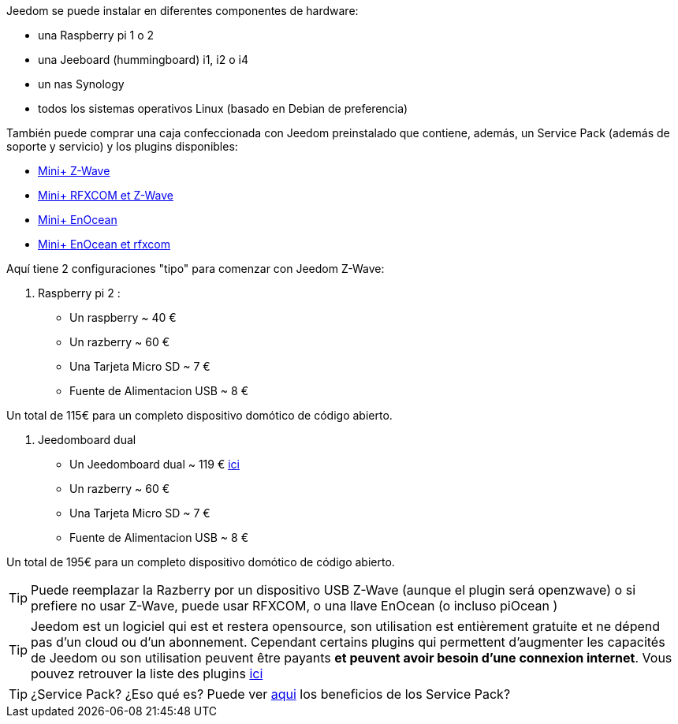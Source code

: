 Jeedom se puede instalar en diferentes componentes de hardware: 

- una Raspberry pi 1 o 2
- una Jeeboard (hummingboard) i1, i2 o i4
- un nas Synology
- todos los sistemas operativos Linux (basado en Debian de preferencia)

También puede comprar una caja confeccionada con Jeedom preinstalado que contiene, además, un Service Pack (además de soporte y servicio) y los plugins disponibles: 

- link:http://www.domadoo.fr/fr/box-domotique/2747-jeedom-pack-de-demarrage-jeedom-mini-compatible-z-wave.html[Mini+ Z-Wave]
- link:http://www.domadoo.fr/fr/box-domotique/2749-jeedom-pack-de-demarrage-jeedom-mini-compatible-z-wave-et-interface-rfxcom.html[Mini+ RFXCOM et Z-Wave]
- link:http://www.domadoo.fr/fr/box-domotique/2984-jeedom-pack-de-demarrage-jeedom-mini-compatible-enocean.html[Mini+ EnOcean]
- link:http://www.domadoo.fr/fr/box-domotique/2990-jeedom-pack-de-demarrage-jeedom-mini-compatible-enocean-et-interface-rfxcom.html[Mini+ EnOcean et rfxcom]

Aquí tiene 2 configuraciones "tipo" para comenzar con Jeedom Z-Wave:

. Raspberry pi 2 : 

- Un raspberry ~ 40 €
- Un razberry ~ 60 €
- Una Tarjeta Micro SD ~ 7 €
- Fuente de Alimentacion USB ~ 8 € 

Un total de 115€ para un completo dispositivo domótico de código abierto.

. Jeedomboard dual

- Un Jeedomboard dual ~ 119 € link:http://www.domadoo.fr/fr/informatique/2762-jeedom-ordinateur-monocarte-jeedomboard-dual.html[ici]
- Un razberry ~ 60 €
- Una Tarjeta Micro SD ~ 7 €
- Fuente de Alimentacion USB ~ 8 € 

Un total de 195€ para un completo dispositivo domótico de código abierto.

[TIP]
Puede reemplazar la Razberry por un dispositivo USB Z-Wave (aunque el plugin será openzwave) o si prefiere no usar Z-Wave, puede usar RFXCOM, o una llave EnOcean (o incluso piOcean )

[TIP]
Jeedom est un logiciel qui est et restera opensource, son utilisation est entièrement gratuite et ne dépend pas d'un cloud ou d'un abonnement. Cependant certains plugins qui permettent d'augmenter les capacités de Jeedom ou son utilisation peuvent être payants *et peuvent avoir besoin d'une connexion internet*. Vous pouvez retrouver la liste des plugins link:http://market.jeedom.fr/index.php?v=d&p=market&type=plugin[ici]

[TIP]
¿Service Pack? ¿Eso qué es? Puede ver link:https://blog.jeedom.fr/?p=1215[aqui] los beneficios de los Service Pack?